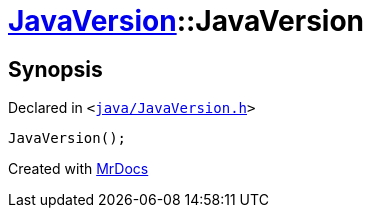 [#JavaVersion-2constructor-0f]
= xref:JavaVersion.adoc[JavaVersion]::JavaVersion
:relfileprefix: ../
:mrdocs:


== Synopsis

Declared in `&lt;https://github.com/PrismLauncher/PrismLauncher/blob/develop/launcher/java/JavaVersion.h#L17[java&sol;JavaVersion&period;h]&gt;`

[source,cpp,subs="verbatim,replacements,macros,-callouts"]
----
JavaVersion();
----



[.small]#Created with https://www.mrdocs.com[MrDocs]#
